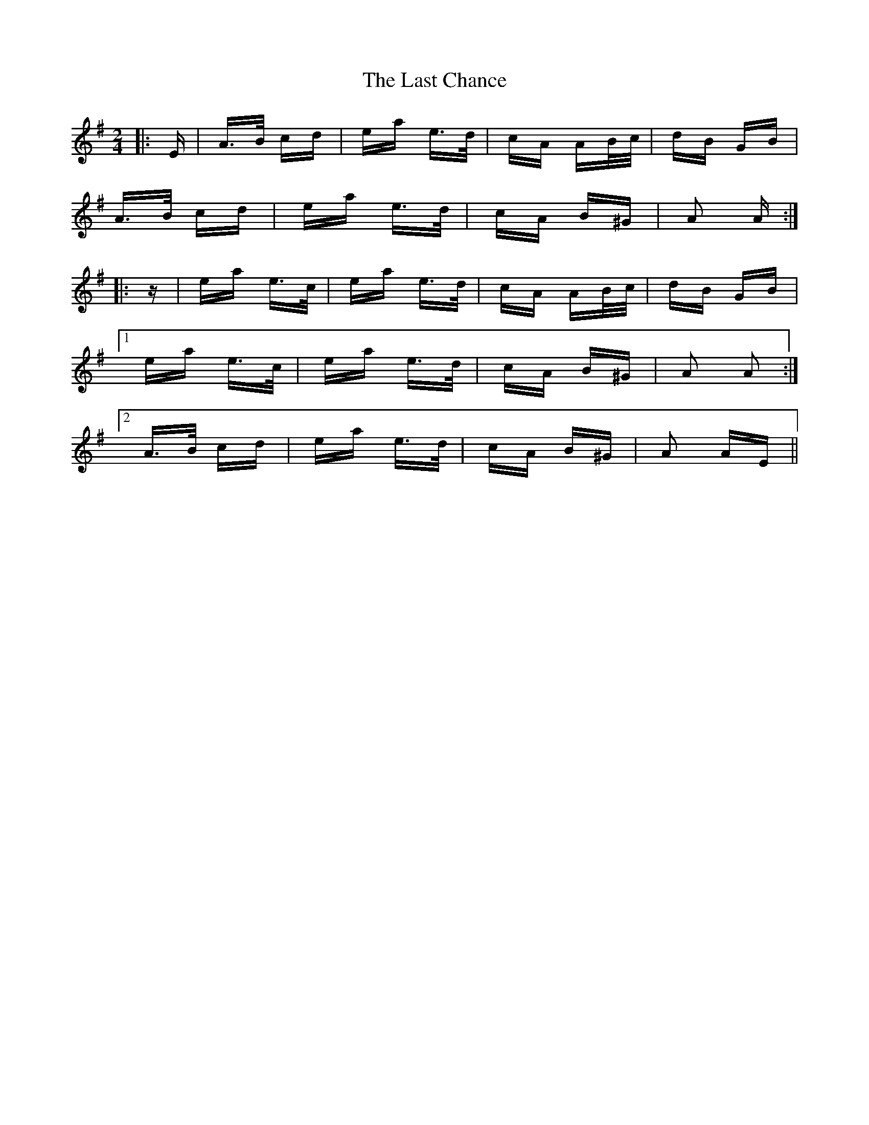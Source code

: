 X: 22998
T: Last Chance, The
R: polka
M: 2/4
K: Adorian
|:E|A>B cd|ea e>d|cA AB/c/|dB GB|
A>B cd|ea e>d|cA B^G|A2 A:|
|:z|ea e>c|ea e>d|cA AB/c/|dB GB|
[1 ea e>c|ea e>d|cA B^G|A2 A2:|
[2 A>B cd|ea e>d|cA B^G|A2 AE||

